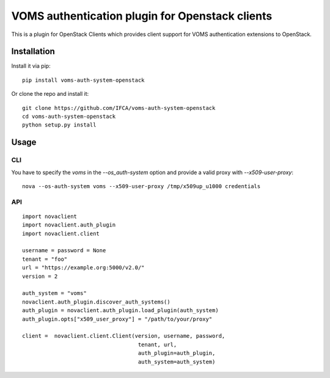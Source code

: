 VOMS authentication plugin for Openstack clients
================================================

This is a plugin for OpenStack Clients which provides client support for
VOMS authentication extensions to OpenStack.

Installation
~~~~~~~~~~~~

Install it via pip::

    pip install voms-auth-system-openstack

Or clone the repo and install it::

    git clone https://github.com/IFCA/voms-auth-system-openstack
    cd voms-auth-system-openstack
    python setup.py install

Usage
~~~~~

CLI
---

You have to specify the `voms` in the `--os_auth-system` option and provide a
valid proxy with `--x509-user-proxy`::

    nova --os-auth-system voms --x509-user-proxy /tmp/x509up_u1000 credentials

API
---

::

    import novaclient
    import novaclient.auth_plugin
    import novaclient.client

    username = password = None
    tenant = "foo"
    url = "https://example.org:5000/v2.0/"
    version = 2

    auth_system = "voms"
    novaclient.auth_plugin.discover_auth_systems()
    auth_plugin = novaclient.auth_plugin.load_plugin(auth_system)
    auth_plugin.opts["x509_user_proxy"] = "/path/to/your/proxy"

    client =  novaclient.client.Client(version, username, password,
                                        tenant, url,
                                        auth_plugin=auth_plugin,
                                        auth_system=auth_system)
